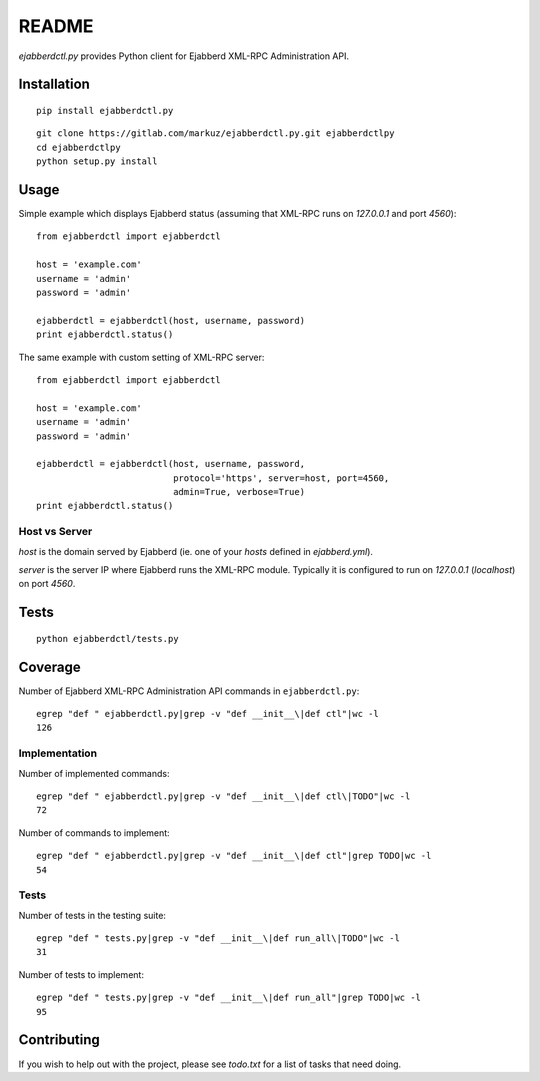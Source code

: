 README
======

`ejabberdctl.py` provides Python client for Ejabberd XML-RPC Administration API.


Installation
------------

::

    pip install ejabberdctl.py

::

    git clone https://gitlab.com/markuz/ejabberdctl.py.git ejabberdctlpy
    cd ejabberdctlpy
    python setup.py install


Usage
-----

Simple example which displays Ejabberd status
(assuming that XML-RPC runs on `127.0.0.1` and port `4560`)::

    from ejabberdctl import ejabberdctl

    host = 'example.com'
    username = 'admin'
    password = 'admin'

    ejabberdctl = ejabberdctl(host, username, password)
    print ejabberdctl.status()


The same example with custom setting of XML-RPC server::

    from ejabberdctl import ejabberdctl

    host = 'example.com'
    username = 'admin'
    password = 'admin'

    ejabberdctl = ejabberdctl(host, username, password,
                              protocol='https', server=host, port=4560,
                              admin=True, verbose=True)
    print ejabberdctl.status()


Host vs Server
^^^^^^^^^^^^^^

`host` is the domain served by Ejabberd
(ie. one of your `hosts` defined in `ejabberd.yml`).

`server` is the server IP where Ejabberd runs the XML-RPC module.
Typically it is configured to run on `127.0.0.1` (`localhost`) on port `4560`.


Tests
-----

::

    python ejabberdctl/tests.py


Coverage
--------

Number of Ejabberd XML-RPC Administration API commands in ``ejabberdctl.py``::

    egrep "def " ejabberdctl.py|grep -v "def __init__\|def ctl"|wc -l
    126


Implementation
^^^^^^^^^^^^^^

Number of implemented commands::

    egrep "def " ejabberdctl.py|grep -v "def __init__\|def ctl\|TODO"|wc -l
    72

Number of commands to implement::

    egrep "def " ejabberdctl.py|grep -v "def __init__\|def ctl"|grep TODO|wc -l
    54


Tests
^^^^^

Number of tests in the testing suite::

    egrep "def " tests.py|grep -v "def __init__\|def run_all\|TODO"|wc -l
    31

Number of tests to implement::

    egrep "def " tests.py|grep -v "def __init__\|def run_all"|grep TODO|wc -l
    95


Contributing
------------

If you wish to help out with the project, please see `todo.txt` for a list of tasks that need doing.
